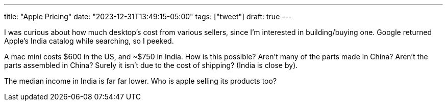 ---
title: "Apple Pricing"
date: "2023-12-31T13:49:15-05:00"
tags: ["tweet"]
draft: true
---

I was curious about how much desktop's cost from various sellers, since I'm interested in building/buying one.
Google returned Apple's India catalog while searching, so I peeked.

A mac mini costs $600 in the US, and ~$750 in India.
How is this possible?
Aren't many of the parts made in China?
Aren't the parts assembled in China?
Surely it isn't due to the cost of shipping? (India is close by).

The median income in India is far far lower.
Who is apple selling its products too?